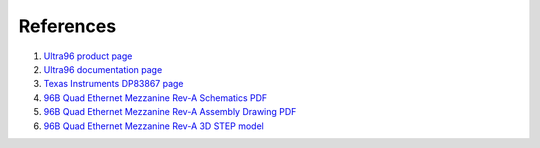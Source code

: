 References
==========

#. `Ultra96 product page <https://www.96boards.org/product/ultra96/>`_
#. `Ultra96 documentation page <https://www.96boards.org/documentation/consumer/ultra96/>`_
#. `Texas Instruments DP83867 page <http://www.ti.com/product/DP83867CS>`_
#. `96B Quad Ethernet Mezzanine Rev-A Schematics PDF <http://ethernet96.com/download/96BQuadEth_SCH_RevA-2.PDF>`_
#. `96B Quad Ethernet Mezzanine Rev-A Assembly Drawing PDF <http://ethernet96.com/download/96BQuadEth_ASSM_RevA.PDF>`_
#. `96B Quad Ethernet Mezzanine Rev-A 3D STEP model <http://ethernet96.com/download/96BQuadEthernetRevA-3D.zip>`_
